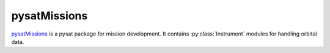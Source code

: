 .. _instruments-missions:

pysatMissions
-------------

`pysatMissions <https://github.com/pysat/pysatMissions>`_ is a pysat package for
mission development.  It contains :py:class:`Instrument` modules for handling
orbital data.
